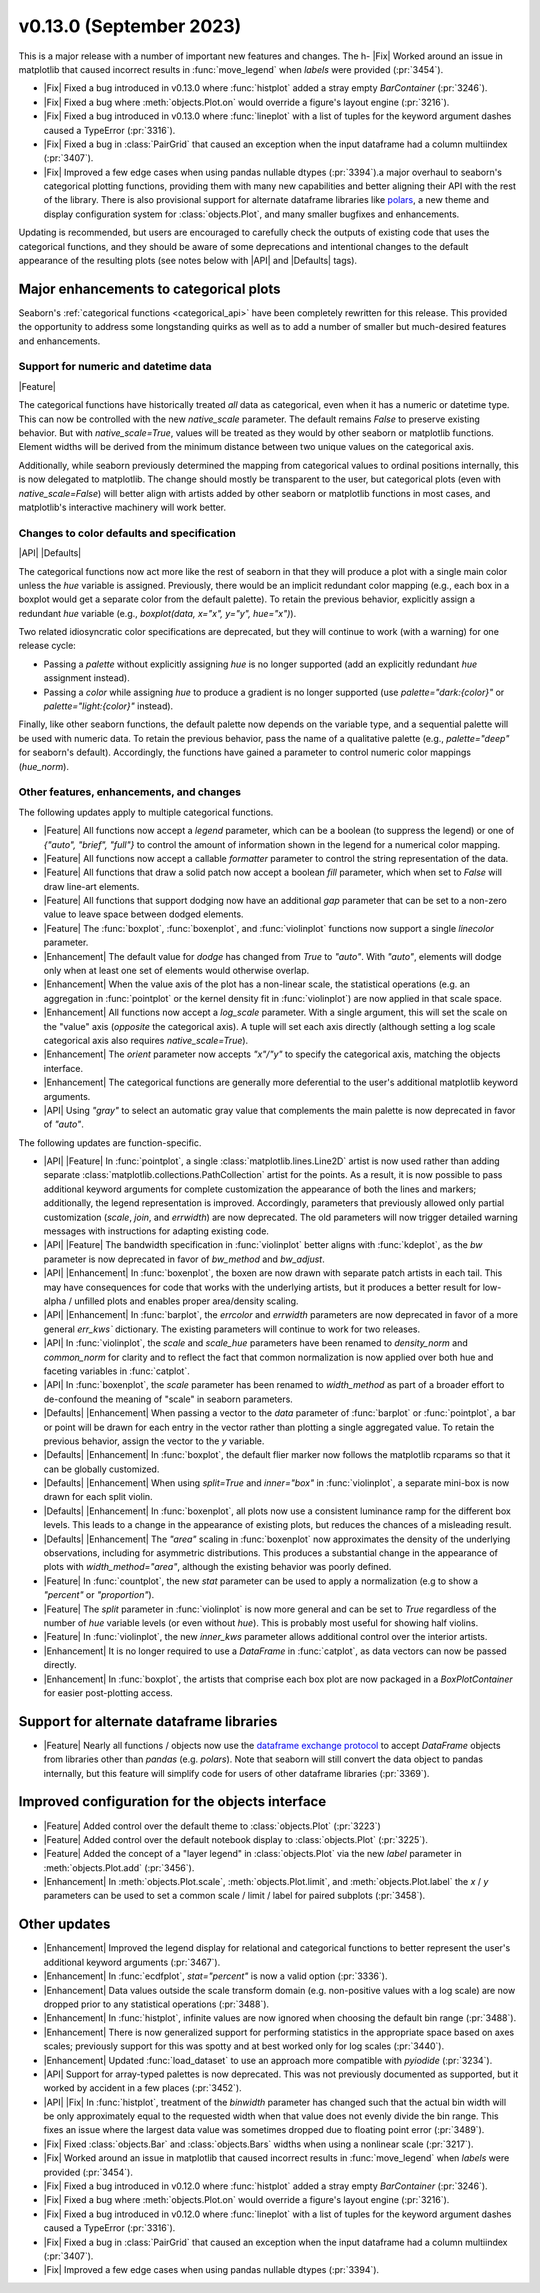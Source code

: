 v0.13.0 (September 2023)
------------------------

This is a major release with a number of important new features and changes. The h- |Fix| Worked around an issue in matplotlib that caused incorrect results in :func:`move_legend` when `labels` were provided (:pr:`3454`).

- |Fix| Fixed a bug introduced in v0.13.0 where :func:`histplot` added a stray empty `BarContainer` (:pr:`3246`).

- |Fix| Fixed a bug where :meth:`objects.Plot.on` would override a figure's layout engine (:pr:`3216`).

- |Fix| Fixed a bug introduced in v0.13.0 where :func:`lineplot` with a list of tuples for the keyword argument dashes caused a TypeError (:pr:`3316`).

- |Fix| Fixed a bug in :class:`PairGrid` that caused an exception when the input dataframe had a column multiindex (:pr:`3407`).

- |Fix| Improved a few edge cases when using pandas nullable dtypes (:pr:`3394`).a major overhaul to seaborn's categorical plotting functions, providing them with many new capabilities and better aligning their API with the rest of the library. There is also provisional support for alternate dataframe libraries like `polars <https://www.pola.rs>`_, a new theme and display configuration system for :class:`objects.Plot`, and many smaller bugfixes and enhancements.

Updating is recommended, but users are encouraged to carefully check the outputs of existing code that uses the categorical functions, and they should be aware of some deprecations and intentional changes to the default appearance of the resulting plots (see notes below with |API| and |Defaults| tags).

Major enhancements to categorical plots
^^^^^^^^^^^^^^^^^^^^^^^^^^^^^^^^^^^^^^^

Seaborn's :ref:`categorical functions <categorical_api>` have been completely rewritten for this release. This provided the opportunity to address some longstanding quirks as well as to add a number of smaller but much-desired features and enhancements.

Support for numeric and datetime data
~~~~~~~~~~~~~~~~~~~~~~~~~~~~~~~~~~~~~

|Feature|

The categorical functions have historically treated *all* data as categorical, even when it has a numeric or datetime type. This can now be controlled with the new `native_scale` parameter. The default remains `False` to preserve existing behavior. But with `native_scale=True`, values will be treated as they would by other seaborn or matplotlib functions. Element widths will be derived from the minimum distance between two unique values on the categorical axis.

Additionally, while seaborn previously determined the mapping from categorical values to ordinal positions internally, this is now delegated to matplotlib. The change should mostly be transparent to the user, but categorical plots (even with `native_scale=False`) will better align with artists added by other seaborn or matplotlib functions in most cases, and matplotlib's interactive machinery will work better.

Changes to color defaults and specification
~~~~~~~~~~~~~~~~~~~~~~~~~~~~~~~~~~~~~~~~~~~

|API| |Defaults|

The categorical functions now act more like the rest of seaborn in that they will produce a plot with a single main color unless the `hue` variable is assigned. Previously, there would be an implicit redundant color mapping (e.g., each box in a boxplot would get a separate color from the default palette). To retain the previous behavior, explicitly assign a redundant `hue` variable (e.g., `boxplot(data, x="x", y="y", hue="x")`).

Two related idiosyncratic color specifications are deprecated, but they will continue to work (with a warning) for one release cycle:

- Passing a `palette` without explicitly assigning `hue` is no longer supported (add an explicitly redundant `hue` assignment instead).

- Passing a `color` while assigning `hue` to produce a gradient is no longer supported (use `palette="dark:{color}"` or `palette="light:{color}"` instead).

Finally, like other seaborn functions, the default palette now depends on the variable type, and a sequential palette will be used with numeric data. To retain the previous behavior, pass the name of a qualitative palette (e.g., `palette="deep"` for seaborn's default). Accordingly, the functions have gained a parameter to control numeric color mappings (`hue_norm`).

Other features, enhancements, and changes
~~~~~~~~~~~~~~~~~~~~~~~~~~~~~~~~~~~~~~~~~

The following updates apply to multiple categorical functions.

- |Feature| All functions now accept a `legend` parameter, which can be a boolean (to suppress the legend) or one of `{"auto", "brief", "full"}` to control the amount of information shown in the legend for a numerical color mapping.

- |Feature| All functions now accept a callable `formatter` parameter to control the string representation of the data.

- |Feature| All functions that draw a solid patch now accept a boolean `fill` parameter, which when set to `False` will draw line-art elements.

- |Feature| All functions that support dodging now have an additional `gap` parameter that can be set to a non-zero value to leave space between dodged elements.

- |Feature| The :func:`boxplot`, :func:`boxenplot`, and :func:`violinplot` functions now support a single `linecolor` parameter.

- |Enhancement| The default value for `dodge` has changed from `True` to `"auto"`. With `"auto"`, elements will dodge only when at least one set of elements would otherwise overlap.

- |Enhancement| When the value axis of the plot has a non-linear scale, the statistical operations (e.g. an aggregation in :func:`pointplot` or the kernel density fit in :func:`violinplot`) are now applied in that scale space.

- |Enhancement| All functions now accept a `log_scale` parameter. With a single argument, this will set the scale on the "value" axis (*opposite* the categorical axis). A tuple will set each axis directly (although setting a log scale categorical axis also requires `native_scale=True`).

- |Enhancement| The `orient` parameter now accepts `"x"/"y"` to specify the categorical axis, matching the objects interface.

- |Enhancement| The categorical functions are generally more deferential to the user's additional matplotlib keyword arguments.

- |API| Using `"gray"` to select an automatic gray value that complements the main palette is now deprecated in favor of `"auto"`.

The following updates are function-specific.

- |API| |Feature| In :func:`pointplot`, a single :class:`matplotlib.lines.Line2D` artist is now used rather than adding separate :class:`matplotlib.collections.PathCollection` artist for the points. As a result, it is now possible to pass additional keyword arguments for complete customization the appearance of both the lines and markers; additionally, the legend representation is improved. Accordingly, parameters that previously allowed only partial customization (`scale`, `join`, and `errwidth`) are now deprecated. The old parameters will now trigger detailed warning messages with instructions for adapting existing code.

- |API| |Feature| The bandwidth specification in :func:`violinplot` better aligns with :func:`kdeplot`, as the `bw` parameter is now deprecated in favor of `bw_method` and `bw_adjust`.

- |API| |Enhancement| In :func:`boxenplot`, the boxen are now drawn with separate patch artists in each tail. This may have consequences for code that works with the underlying artists, but it produces a better result for low-alpha / unfilled plots and enables proper area/density scaling.

- |API| |Enhancement| In :func:`barplot`, the `errcolor` and `errwidth` parameters are now deprecated in favor of a more general `err_kws`` dictionary. The existing parameters will continue to work for two releases.

- |API| In :func:`violinplot`, the `scale` and `scale_hue` parameters have been renamed to `density_norm` and `common_norm` for clarity and to reflect the fact that common normalization is now applied over both hue and faceting variables in :func:`catplot`.

- |API| In :func:`boxenplot`, the `scale` parameter has been renamed to `width_method` as part of a broader effort to de-confound the meaning of "scale" in seaborn parameters.

- |Defaults| |Enhancement| When passing a vector to the `data` parameter of :func:`barplot` or :func:`pointplot`, a bar or point will be drawn for each entry in the vector rather than plotting a single aggregated value. To retain the previous behavior, assign the vector to the `y` variable.

- |Defaults| |Enhancement| In :func:`boxplot`, the default flier marker now follows the matplotlib rcparams so that it can be globally customized.

- |Defaults| |Enhancement| When using `split=True` and `inner="box"` in :func:`violinplot`, a separate mini-box is now drawn for each split violin.

- |Defaults| |Enhancement| In :func:`boxenplot`, all plots now use a consistent luminance ramp for the different box levels. This leads to a change in the appearance of existing plots, but reduces the chances of a misleading result.

- |Defaults| |Enhancement| The `"area"` scaling in :func:`boxenplot` now approximates the density of the underlying observations, including for asymmetric distributions. This produces a substantial change in the appearance of plots with `width_method="area"`, although the existing behavior was poorly defined.

- |Feature| In :func:`countplot`, the new `stat` parameter can be used to apply a normalization (e.g to show a `"percent"` or `"proportion"`).

- |Feature| The `split` parameter in :func:`violinplot` is now more general and can be set to `True` regardless of the number of `hue` variable levels (or even without `hue`). This is probably most useful for showing half violins.

- |Feature| In :func:`violinplot`, the new `inner_kws` parameter allows additional control over the interior artists.

- |Enhancement| It is no longer required to use a `DataFrame` in :func:`catplot`, as data vectors can now be passed directly.

- |Enhancement| In :func:`boxplot`, the artists that comprise each box plot are now packaged in a `BoxPlotContainer` for easier post-plotting access.

Support for alternate dataframe libraries
^^^^^^^^^^^^^^^^^^^^^^^^^^^^^^^^^^^^^^^^^

- |Feature| Nearly all functions / objects now use the `dataframe exchange protocol <https://data-apis.org/dataframe-protocol/latest/index.html>`_ to accept `DataFrame` objects from libraries other than `pandas` (e.g. `polars`). Note that seaborn will still convert the data object to pandas internally, but this feature will simplify code for users of other dataframe libraries (:pr:`3369`).

Improved configuration for the objects interface
^^^^^^^^^^^^^^^^^^^^^^^^^^^^^^^^^^^^^^^^^^^^^^^^

- |Feature| Added control over the default theme to :class:`objects.Plot` (:pr:`3223`)

- |Feature| Added control over the default notebook display to :class:`objects.Plot` (:pr:`3225`).

- |Feature| Added the concept of a "layer legend" in :class:`objects.Plot` via the new `label` parameter in :meth:`objects.Plot.add` (:pr:`3456`).

- |Enhancement| In :meth:`objects.Plot.scale`, :meth:`objects.Plot.limit`, and :meth:`objects.Plot.label` the `x` / `y` parameters can be used to set a common scale / limit / label for paired subplots (:pr:`3458`).

Other updates
^^^^^^^^^^^^^

- |Enhancement| Improved the legend display for relational and categorical functions to better represent the user's additional keyword arguments (:pr:`3467`).

- |Enhancement| In :func:`ecdfplot`, `stat="percent"` is now a valid option (:pr:`3336`).

- |Enhancement| Data values outside the scale transform domain (e.g. non-positive values with a log scale) are now dropped prior to any statistical operations (:pr:`3488`).

- |Enhancement| In :func:`histplot`, infinite values are now ignored when choosing the default bin range (:pr:`3488`).

- |Enhancement| There is now generalized support for performing statistics in the appropriate space based on axes scales; previously support for this was spotty and at best worked only for log scales (:pr:`3440`).

- |Enhancement| Updated :func:`load_dataset` to use an approach more compatible with `pyiodide` (:pr:`3234`).

- |API| Support for array-typed palettes is now deprecated. This was not previously documented as supported, but it worked by accident in a few places (:pr:`3452`).

- |API| |Fix| In :func:`histplot`, treatment of the `binwidth` parameter has changed such that the actual bin width will be only approximately equal to the requested width when that value does not evenly divide the bin range. This fixes an issue where the largest data value was sometimes dropped due to floating point error (:pr:`3489`).

- |Fix| Fixed :class:`objects.Bar` and :class:`objects.Bars` widths when using a nonlinear scale (:pr:`3217`).

- |Fix| Worked around an issue in matplotlib that caused incorrect results in :func:`move_legend` when `labels` were provided (:pr:`3454`).

- |Fix| Fixed a bug introduced in v0.12.0 where :func:`histplot` added a stray empty `BarContainer` (:pr:`3246`).

- |Fix| Fixed a bug where :meth:`objects.Plot.on` would override a figure's layout engine (:pr:`3216`).

- |Fix| Fixed a bug introduced in v0.12.0 where :func:`lineplot` with a list of tuples for the keyword argument dashes caused a TypeError (:pr:`3316`).

- |Fix| Fixed a bug in :class:`PairGrid` that caused an exception when the input dataframe had a column multiindex (:pr:`3407`).

- |Fix| Improved a few edge cases when using pandas nullable dtypes (:pr:`3394`).
